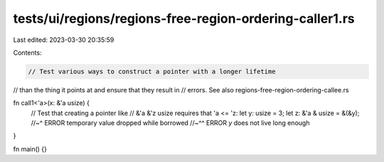tests/ui/regions/regions-free-region-ordering-caller1.rs
========================================================

Last edited: 2023-03-30 20:35:59

Contents:

.. code-block:: rs

    // Test various ways to construct a pointer with a longer lifetime
// than the thing it points at and ensure that they result in
// errors. See also regions-free-region-ordering-callee.rs

fn call1<'a>(x: &'a usize) {
    // Test that creating a pointer like
    // &'a &'z usize requires that 'a <= 'z:
    let y: usize = 3;
    let z: &'a & usize = &(&y);
    //~^ ERROR temporary value dropped while borrowed
    //~^^ ERROR `y` does not live long enough
}

fn main() {}


